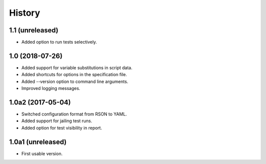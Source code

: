 History
=======

1.1 (unreleased)
----------------

- Added option to run tests selectively.

1.0 (2018-07-26)
----------------

- Added support for variable substitutions in script data.
- Added shortcuts for options in the specification file.
- Added --version option to command line arguments.
- Improved logging messages.

1.0a2 (2017-05-04)
------------------

- Switched configuration format from RSON to YAML.
- Added support for jailing test runs.
- Added option for test visibility in report.

1.0a1 (unreleased)
------------------

- First usable version.
